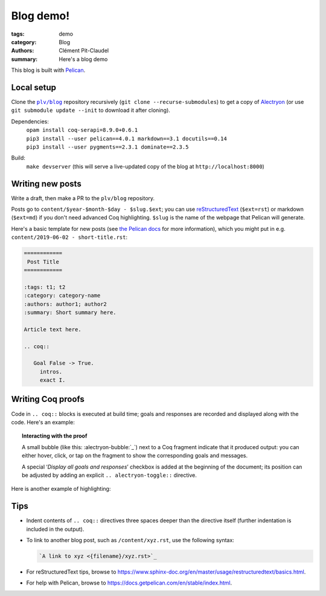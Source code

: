 ============
 Blog demo!
============

:tags: demo
:category: Blog
:authors: Clément Pit-Claudel
:summary: Here's a blog demo

This blog is built with `Pelican <https://blog.getpelican.com/>`_.

Local setup
===========

Clone the |plv/blog|_ repository recursively (``git clone --recurse-submodules``) to get a copy of `Alectryon <https://github.mit.edu/plv/alectryon>`_ (or use ``git submodule update --init`` to download it after cloning).

.. |plv/blog| replace:: ``plv/blog``
.. _plv/blog: https://github.mit.edu/plv/blog

Dependencies:
    | ``opam install coq-serapi=8.9.0+0.6.1``
    | ``pip3 install --user pelican==4.0.1 markdown==3.1 docutils==0.14``
    | ``pip3 install --user pygments==2.3.1 dominate==2.3.5``
Build:
    | ``make devserver`` (this will serve a live-updated copy of the blog at ``http://localhost:8000``)

Writing new posts
=================

Write a draft, then make a PR to the ``plv/blog`` repository.

Posts go to ``content/$year-$month-$day - $slug.$ext``; you can use `reStructuredText <https://www.sphinx-doc.org/en/master/usage/restructuredtext/basics.html>`_ (``$ext=rst``) or markdown (``$ext=md``) if you don't need advanced Coq highlighting.  ``$slug`` is the name of the webpage that Pelican will generate.

Here's a basic template for new posts (see `the Pelican docs <https://docs.getpelican.com/en/3.6.3/content.html#articles-and-pages>`_ for more information), which you might put in e.g. ``content/2019-06-02 - short-title.rst``:

.. code-block:: rst

   ============
    Post Title
   ============

   :tags: t1; t2
   :category: category-name
   :authors: author1; author2
   :summary: Short summary here.

   Article text here.

   .. coq::

      Goal False -> True.
        intros.
        exact I.

Writing Coq proofs
==================

Code in ``.. coq::`` blocks is executed at build time; goals and responses are recorded and displayed along with the code.  Here's an example:

.. alectryon-toggle::

.. coq::

   Inductive Even : nat -> Prop :=
   | EvenO : Even O
   | EvenEven : forall n, Even n -> Even (S (S n)).

   Fixpoint even (n : nat) : bool :=
     match n with
     | 0 => true
     | 1 => false | S (S n) => even n
     end.

   Lemma even_Even : forall n, even n = true -> Even n.
     fix IHn 1.
     destruct n as [ | [ | ] ].
     all: simpl.
     all: intros.

     (* Base case: 0 *)
     - constructor.

     (* Base case: 1 *)
     - discriminate.

     (* Inductive case: [S (S n)] *)
     - constructor.
       auto.
   Qed.

.. topic:: Interacting with the proof

   A small bubble (like this: :alectryon-bubble:`_`) next to a Coq fragment
   indicate that it produced output: you can either hover, click, or tap on the
   fragment to show the corresponding goals and messages.

   A special ‘*Display all goals and responses*’ checkbox is added at the
   beginning of the document; its position can be adjusted by adding an explicit
   ``.. alectryon-toggle::`` directive.

Here is another example of highlighting:

.. coq::

   Lemma some_not_none : forall {A: Type} (a: A),
             Some a = None -> False.
     progress intros.
     change (match Some a with
             | Some _ => False
             | None => True
             end).
     set (Some _) as s in *.
     clearbody s.
     match goal with
     | [ H: ?x = _ |- context[?x] ] => rewrite H
     end.
     first [exact I].
     Show Proof.
   Defined.

   Eval compute in some_not_none.

Tips
====

- Indent contents of ``.. coq::`` directives three spaces deeper than the directive itself (further indentation is included in the output).

- To link to another blog post, such as ``/content/xyz.rst``, use the following syntax:

  .. code-block:: rst

      `A link to xyz <{filename}/xyz.rst>`_

- For reStructuredText tips, browse to https://www.sphinx-doc.org/en/master/usage/restructuredtext/basics.html.

- For help with Pelican, browse to https://docs.getpelican.com/en/stable/index.html.
